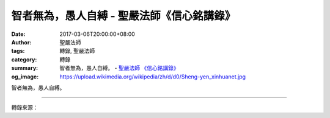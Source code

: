 智者無為，愚人自縛 - 聖嚴法師《信心銘講錄》
###########################################

:date: 2017-03-06T20:00:00+08:00
:author: 聖嚴法師
:tags: 轉錄, 聖嚴法師
:category: 轉錄
:summary: 智者無為，愚人自縛。
          - `聖嚴法師`_ `《信心銘講錄》`_
:og_image: https://upload.wikimedia.org/wikipedia/zh/d/d0/Sheng-yen_xinhuanet.jpg

智者無為，愚人自縛。

.. raw:: html

  <p>摘錄自《信心銘講錄》智者無為<br/> 文／聖嚴法師 圖／Jane Wu</p><p> 開悟的人無事可做，只有愚蠢的人無事找事，一心掛念著要解脫，結果反而把自己綁得更緊。用什麼把自己綁起來呢？希望能從危險而到安全，從不自由而到解脫，從有病而到健康，這些都是愚人自縛的例子。「諸行無常」，世間本來就沒有真正安穩的地方，所以修行人首先就不要想到自身的安危，在山中沒有人的地方修行，很可能有毒蛇野獸，隨時有生命的威脅，但修行的人就不應該害怕，否則就不可能待在山裡；打禪七時要抱著大死一番的心情，若顧慮到安全問題最好就不要參加。</p><p> 其次談到自由，美國應該是全世界最自由的國度了，但是有很多東方人到美國以後卻有很多牢騷，說美國不平等、不自由，美國的社會是有很多不平等、不自由的地方，所以一直到現在還有種種的運動。我曾對這種人說︰「你還沒到天堂，到了天堂只怕你連上帝都要跟他要公平，在美國還能抱怨這麼多，那上了天堂、往生極樂世界之後，抱怨一樣多。」所以一個修行人只要不為自己希求什麼、抱怨什麼，就能得到自由。愚癡的人就是要這、要那，希望能讓自己得到保障，結果卻全成了他的負擔、業障。修行人不求這、不求那，日子過得逍遙自在，那才是有智慧的人。</p><p> 因此，我經常勸告參加禪七的人，不要盼望帶什麼東西回去，反而是要多丟一些東西下來，心中的東西丟下來越多，執著越少，禪七的成就也就越好。東西學到了、用了之後，就已變成了自己的一部分，可以馬上丟掉；沒有用的東西不要帶走，否則徒增負擔、困擾。</p>

.. image:: https://scontent-tpe1-1.xx.fbcdn.net/v/t31.0-8/16904919_1439508549439003_3217797208732337712_o.jpg?oh=816801c71fc7d0c1013d2538eff7d1f4&oe=5933402D
   :align: center
   :alt: 智者無為

----

轉錄來源：

.. raw:: html

  <iframe src="https://www.facebook.com/plugins/post.php?href=https%3A%2F%2Fwww.facebook.com%2FDDMCHAN%2Fposts%2F1439508549439003%3A0&width=500" width="500" height="428" style="border:none;overflow:hidden" scrolling="no" frameborder="0" allowTransparency="true"></iframe>

.. _聖嚴法師: http://www.shengyen.org/
.. _《禪鑰》: http://ddc.shengyen.org/mobile/toc/04/04-10/
.. _《動靜皆自在》: http://ddc.shengyen.org/mobile/toc/04/04-15/index.php
.. _《聖嚴說禪》: http://ddc.shengyen.org/mobile/toc/04/04-12/index.php
.. _《聖嚴法師教禪坐》: http://ddc.shengyen.org/mobile/toc/04/04-09/index.php
.. _《信心銘講錄》: http://ddc.shengyen.org/mobile/toc/04/04-07/index.php
.. _《工作好修行：聖嚴法師的38則職場智慧》: http://ddc.shengyen.org/mobile/toc/10/10-04/index.php
.. _《公案100》: http://www.book853.com/show.aspx?id=147&cid=34
